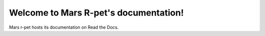 Welcome to Mars R-pet's documentation!
===================================






Mars r-pet hosts its documentation on Read the Docs.
